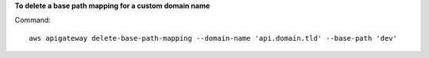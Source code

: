 **To delete a base path mapping for a custom domain name**

Command::

  aws apigateway delete-base-path-mapping --domain-name 'api.domain.tld' --base-path 'dev'
